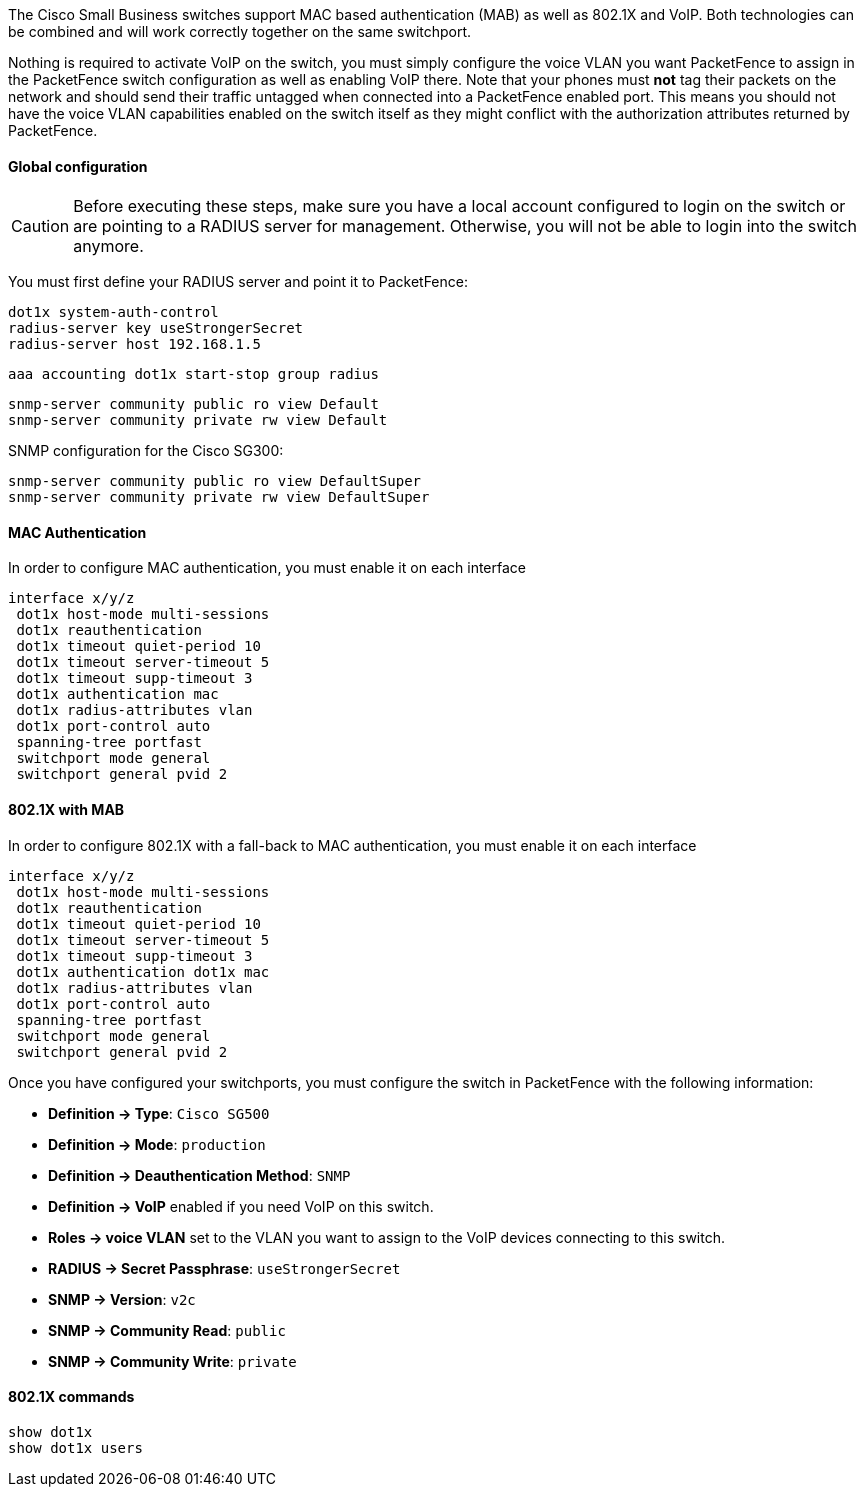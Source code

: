 // to display images directly on GitHub
ifdef::env-github[]
:encoding: UTF-8
:lang: en
:doctype: book
:toc: left
:imagesdir: ../../images
endif::[]

////

    This file is part of the PacketFence project.

    See PacketFence_Network_Devices_Configuration_Guide.asciidoc
    for  authors, copyright and license information.

////


//=== Cisco Small Business (SMB)

The Cisco Small Business switches support MAC based authentication (MAB) as well as 802.1X and VoIP. Both technologies can be combined and will work correctly together on the same switchport.

Nothing is required to activate VoIP on the switch, you must simply configure the voice VLAN you want PacketFence to assign in the PacketFence switch configuration as well as enabling VoIP there. Note that your phones must *not* tag their packets on the network and should send their traffic untagged when connected into a PacketFence enabled port. This means you should not have the voice VLAN capabilities enabled on the switch itself as they might conflict with the authorization attributes returned by PacketFence.

==== Global configuration

CAUTION: Before executing these steps, make sure you have a local account configured to login on the switch or are pointing to a RADIUS server for management. Otherwise, you will not be able to login into the switch anymore.

You must first define your RADIUS server and point it to PacketFence:

  dot1x system-auth-control 
  radius-server key useStrongerSecret
  radius-server host 192.168.1.5

  aaa accounting dot1x start-stop group radius

  snmp-server community public ro view Default 
  snmp-server community private rw view Default 

SNMP configuration for the Cisco SG300:

  snmp-server community public ro view DefaultSuper
  snmp-server community private rw view DefaultSuper

==== MAC Authentication

In order to configure MAC authentication, you must enable it on each interface

  interface x/y/z
   dot1x host-mode multi-sessions 
   dot1x reauthentication 
   dot1x timeout quiet-period 10 
   dot1x timeout server-timeout 5 
   dot1x timeout supp-timeout 3 
   dot1x authentication mac 
   dot1x radius-attributes vlan 
   dot1x port-control auto 
   spanning-tree portfast 
   switchport mode general 
   switchport general pvid 2 

==== 802.1X with MAB

In order to configure 802.1X with a fall-back to MAC authentication, you must enable it on each interface

  interface x/y/z
   dot1x host-mode multi-sessions 
   dot1x reauthentication 
   dot1x timeout quiet-period 10 
   dot1x timeout server-timeout 5 
   dot1x timeout supp-timeout 3 
   dot1x authentication dot1x mac 
   dot1x radius-attributes vlan 
   dot1x port-control auto 
   spanning-tree portfast 
   switchport mode general 
   switchport general pvid 2 

Once you have configured your switchports, you must configure the switch in PacketFence with the following information:

* *Definition -> Type*: `Cisco SG500`
* *Definition -> Mode*: `production`
* *Definition -> Deauthentication Method*: `SNMP`
* *Definition -> VoIP* enabled if you need VoIP on this switch.
* *Roles -> voice VLAN* set to the VLAN you want to assign to the VoIP devices connecting to this switch.
* *RADIUS -> Secret Passphrase*: `useStrongerSecret`
* *SNMP -> Version*: `v2c`
* *SNMP -> Community Read*: `public`
* *SNMP -> Community Write*: `private`

==== 802.1X commands

  show dot1x
  show dot1x users
